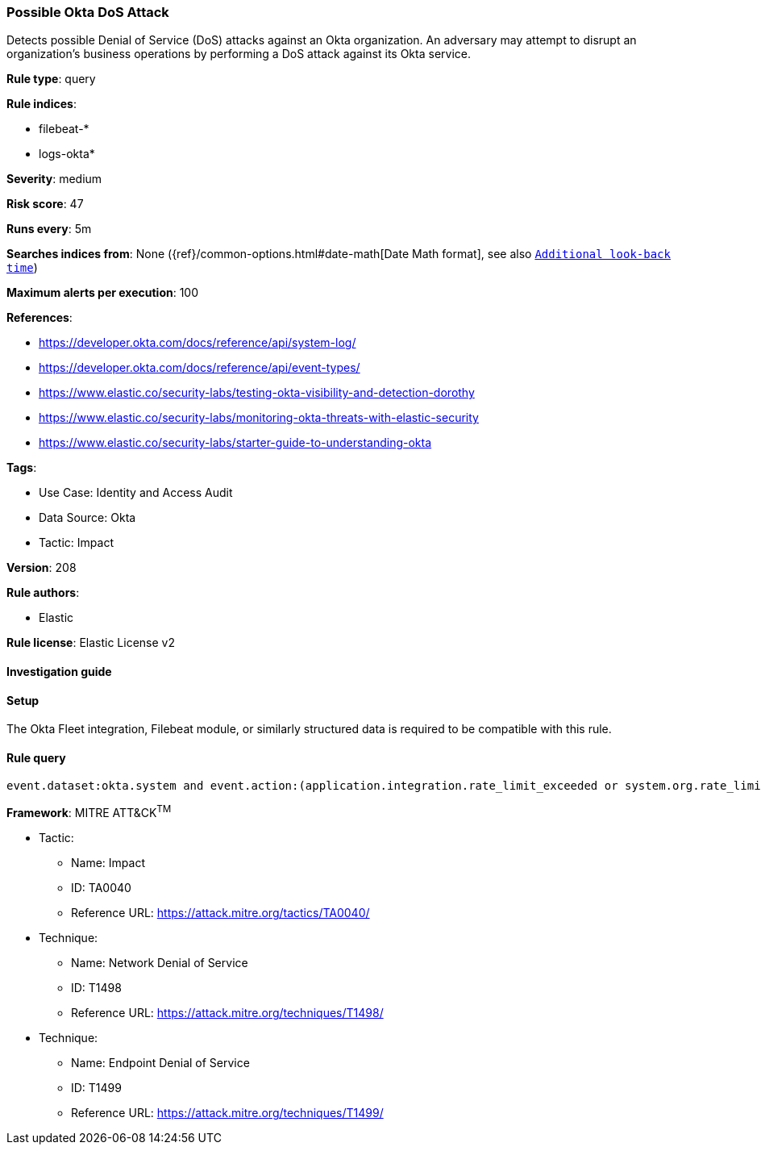 [[possible-okta-dos-attack]]
=== Possible Okta DoS Attack

Detects possible Denial of Service (DoS) attacks against an Okta organization. An adversary may attempt to disrupt an organization's business operations by performing a DoS attack against its Okta service.

*Rule type*: query

*Rule indices*: 

* filebeat-*
* logs-okta*

*Severity*: medium

*Risk score*: 47

*Runs every*: 5m

*Searches indices from*: None ({ref}/common-options.html#date-math[Date Math format], see also <<rule-schedule, `Additional look-back time`>>)

*Maximum alerts per execution*: 100

*References*: 

* https://developer.okta.com/docs/reference/api/system-log/
* https://developer.okta.com/docs/reference/api/event-types/
* https://www.elastic.co/security-labs/testing-okta-visibility-and-detection-dorothy
* https://www.elastic.co/security-labs/monitoring-okta-threats-with-elastic-security
* https://www.elastic.co/security-labs/starter-guide-to-understanding-okta

*Tags*: 

* Use Case: Identity and Access Audit
* Data Source: Okta
* Tactic: Impact

*Version*: 208

*Rule authors*: 

* Elastic

*Rule license*: Elastic License v2


==== Investigation guide




==== Setup


The Okta Fleet integration, Filebeat module, or similarly structured data is required to be compatible with this rule.

==== Rule query


[source, js]
----------------------------------
event.dataset:okta.system and event.action:(application.integration.rate_limit_exceeded or system.org.rate_limit.warning or system.org.rate_limit.violation or core.concurrency.org.limit.violation)

----------------------------------

*Framework*: MITRE ATT&CK^TM^

* Tactic:
** Name: Impact
** ID: TA0040
** Reference URL: https://attack.mitre.org/tactics/TA0040/
* Technique:
** Name: Network Denial of Service
** ID: T1498
** Reference URL: https://attack.mitre.org/techniques/T1498/
* Technique:
** Name: Endpoint Denial of Service
** ID: T1499
** Reference URL: https://attack.mitre.org/techniques/T1499/

